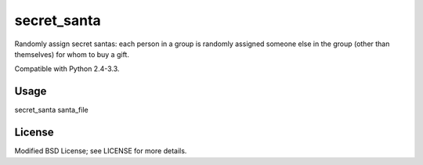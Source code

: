 secret_santa
============

Randomly assign secret santas: each person in a group is randomly assigned
someone else in the group (other than themselves) for whom to buy a gift.

Compatible with Python 2.4-3.3.

Usage
-----

secret_santa santa_file

License
-------

Modified BSD License; see LICENSE for more details.
